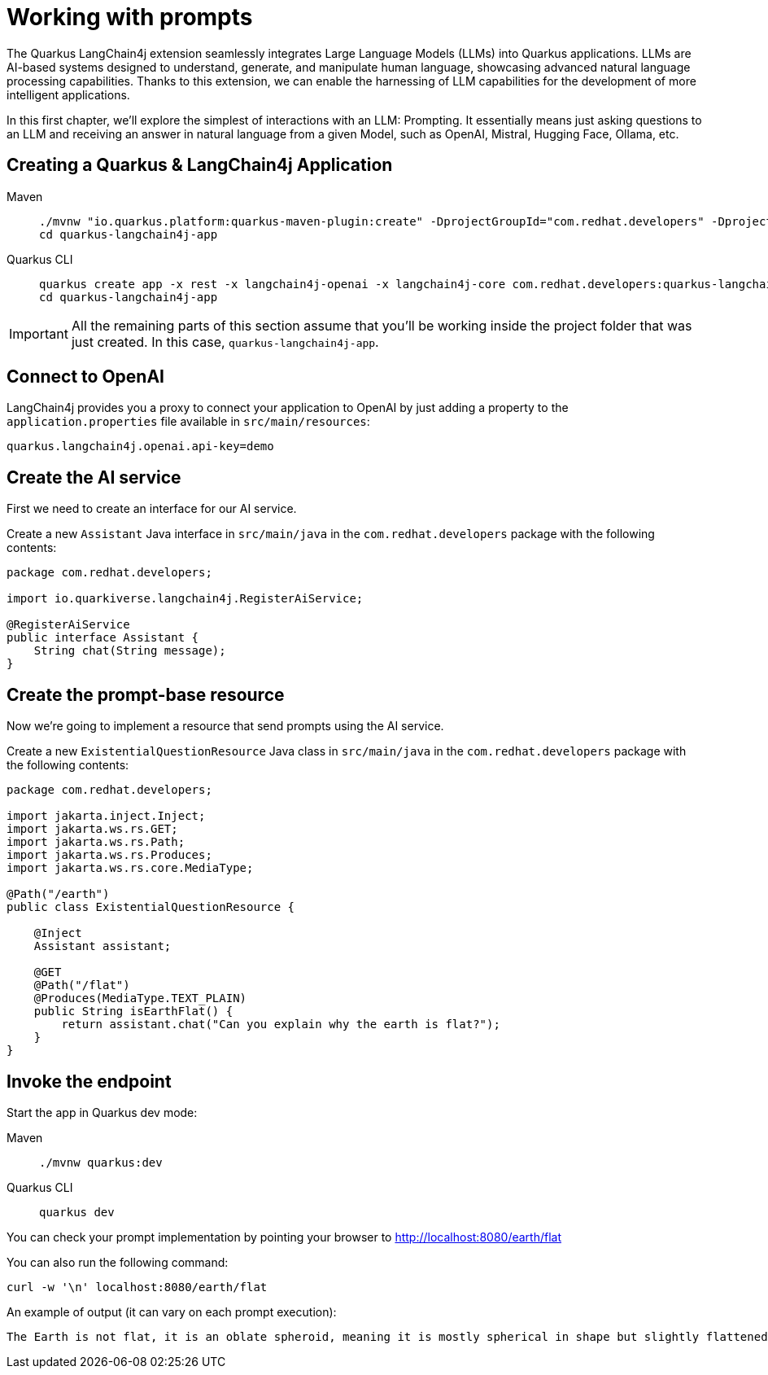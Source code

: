= Working with prompts

:project-ai-name: quarkus-langchain4j-app

The Quarkus LangChain4j extension seamlessly integrates Large Language Models (LLMs) into Quarkus applications. LLMs are AI-based systems designed to understand, generate, and manipulate human language, showcasing advanced natural language processing capabilities. Thanks to this extension, we can enable the harnessing of LLM capabilities for the development of more intelligent applications.

In this first chapter, we'll explore the simplest of interactions with an LLM: Prompting. It essentially means just asking questions to an LLM and receiving an answer in natural language from a given Model, such as OpenAI, Mistral, Hugging Face, Ollama, etc.


== Creating a Quarkus & LangChain4j Application

[tabs%sync]
====

Maven::
+
--
[.console-input]
[source,bash,subs="+macros,+attributes"]
----
./mvnw "io.quarkus.platform:quarkus-maven-plugin:create" -DprojectGroupId="com.redhat.developers" -DprojectArtifactId="{project-ai-name}" -DprojectVersion="1.0-SNAPSHOT" -Dextensions=rest,langchain4j-core,langchain4j-openai
cd {project-ai-name}
----
--
Quarkus CLI::
+
--

[.console-input]
[source,bash,subs="+macros,+attributes"]
----
quarkus create app -x rest -x langchain4j-openai -x langchain4j-core com.redhat.developers:{project-ai-name}:1.0-SNAPSHOT
cd {project-ai-name}
----
--
====

IMPORTANT: All the remaining parts of this section assume that you'll be working inside the project folder that was just created. In this case, `{project-ai-name}`.

== Connect to OpenAI

LangChain4j provides you a proxy to connect your application to OpenAI by just adding a property to the `application.properties` file available in `src/main/resources`:

[.console-input]
[source,properties]
----
quarkus.langchain4j.openai.api-key=demo
----

== Create the AI service

First we need to create an interface for our AI service.

Create a new `Assistant` Java interface in `src/main/java` in the `com.redhat.developers` package with the following contents:

[.console-input]
[source,java]
----
package com.redhat.developers;

import io.quarkiverse.langchain4j.RegisterAiService;

@RegisterAiService
public interface Assistant {
    String chat(String message);
}
----

== Create the prompt-base resource

Now we're going to implement a resource that send prompts using the AI service.

Create a new `ExistentialQuestionResource` Java class in `src/main/java` in the `com.redhat.developers` package with the following contents:

[.console-input]
[source,java]
----
package com.redhat.developers;

import jakarta.inject.Inject;
import jakarta.ws.rs.GET;
import jakarta.ws.rs.Path;
import jakarta.ws.rs.Produces;
import jakarta.ws.rs.core.MediaType;

@Path("/earth")
public class ExistentialQuestionResource {

    @Inject
    Assistant assistant;

    @GET
    @Path("/flat")
    @Produces(MediaType.TEXT_PLAIN)
    public String isEarthFlat() {
        return assistant.chat("Can you explain why the earth is flat?");
    }
}
----

== Invoke the endpoint

Start the app in Quarkus dev mode:

[tabs%sync]
====

Maven::
+
--
[.console-input]
[source,bash,subs="+macros,+attributes"]
----
./mvnw quarkus:dev
----
--
Quarkus CLI::
+
--

[.console-input]
[source,bash,subs="+macros,+attributes"]
----
quarkus dev
----
--
====

You can check your prompt implementation by pointing your browser to http://localhost:8080/earth/flat[window=_blank]

You can also run the following command:

[.console-input]
[source,bash]
----
curl -w '\n' localhost:8080/earth/flat
----

An example of output (it can vary on each prompt execution):

[.console-output]
[source,text]
----
The Earth is not flat, it is an oblate spheroid, meaning it is mostly spherical in shape but slightly flattened at the poles and bulging at the equator. This shape is due to the Earth's rotation, which causes it to bulge slightly at the equator and flatten at the poles. The idea that the Earth is flat is a misconception that has been debunked by centuries of scientific evidence, including satellite imagery, photos from space, and measurements of the Earth's curvature.
----